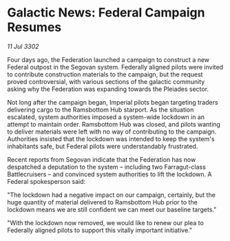 * Galactic News: Federal Campaign Resumes

/11 Jul 3302/

Four days ago, the Federation launched a campaign to construct a new Federal outpost in the Segovan system. Federally aligned pilots were invited to contribute construction materials to the campaign, but the request proved controversial, with various sections of the galactic community asking why the Federation was expanding towards the Pleiades sector. 

Not long after the campaign began, Imperial pilots began targeting traders delivering cargo to the Ramsbottom Hub starport. As the situation escalated, system authorities imposed a system-wide lockdown in an attempt to maintain order. Ramsbottom Hub was closed, and pilots wanting to deliver materials were left with no way of contributing to the campaign. Authorities insisted that the lockdown was intended to keep the system's inhabitants safe, but Federal pilots were understandably frustrated. 

Recent reports from Segovan indicate that the Federation has now despatched a deputation to the system – including two Farragut-class Battlecruisers – and convinced system authorities to lift the lockdown. A Federal spokesperson said: 

"The lockdown had a negative impact on our campaign, certainly, but the huge quantity of material delivered to Ramsbottom Hub prior to the lockdown means we are still confident we can meet our baseline targets." 

"With the lockdown now removed, we would like to renew our plea to Federally aligned pilots to support this vitally important initiative."
